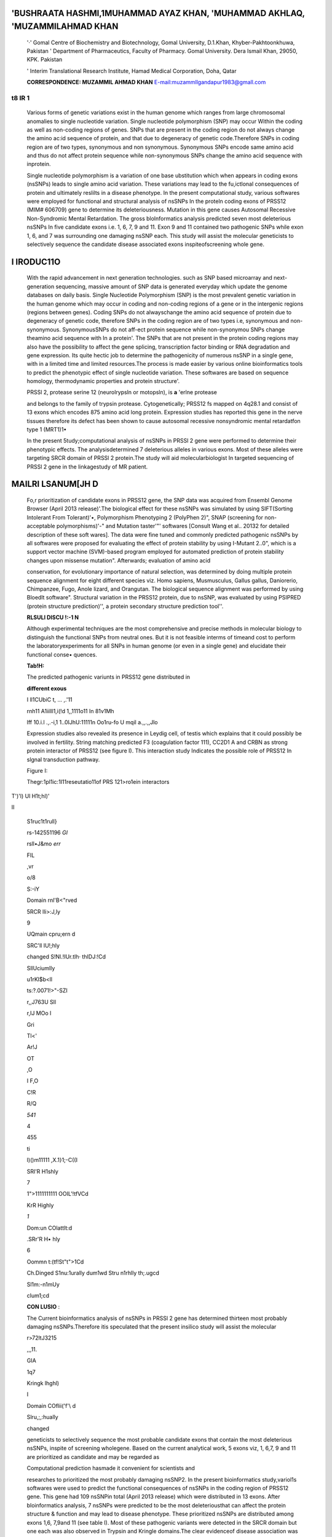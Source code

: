 'BUSHRAATA HASHMl,1MUHAMMAD AYAZ KHAN, 'MUHAMMAD AKHLAQ, 'MUZAMMILAHMAD KHAN
============================================================================

   '·' Gomal Centre of Biochemistry and Biotechnology, Gomal University,
   D.1.Khan, Khyber-Pakhtoonkhuwa, Pakistan ' Department of
   Pharmaceutics, Faculty of Pharmacy. Gomal University. Dera Ismail
   Khan, 29050, KPK. Pakistan

   ' Interim Translational Research Institute, Hamad Medical
   Corporation, Doha, Qatar

   **CORRESPONDENCE: MUZAMMIL AHMAD KHAN**
   `E-mail:muzammllgandapur1983@gmall.com <mailto:muzammllgandapur1983@gmall.com>`__

|image3|\ t\8 IR 1
------------------

   Various forms of genetic variations exist in the human genome which
   ranges from large chromosomal anomalies to single nucleotide
   variation. Single nucleotide polymorphism (SNP) may occur Within the
   coding as well as non-coding regions of genes. SNPs that are present
   in the coding region do not always change the amino ac:id sequence of
   protein, and that due to degeneracy of genetic code.Therefore SNPs in
   coding region are of two types, synonymous and non­ synonymous.
   Synonymous SNPs encode same amino acid and thus do not affect protein
   sequence while non-synonymous SNPs change the amino acid sequence
   with inprotein.

   Single nucleotide polymorphism is a variation of one base ubstitution
   which when appears in coding exons (nsSNPs) leads to single amino
   acid variation. These variations may lead to the fu,ictlonal
   consequences of protein and ultimately reslilts in a disease
   phenotype. In the present computational study, various softwares were
   employed for functional and structural analysis of nsSNPs In the
   proteln coding exons of PRSS12 (MIM# 606709) gene to determine its
   deleteriousness. Mutation in this gene causes Autosomal Recessive
   Non-Syndromic Mental Retardation. The gross blolnformatics analysis
   predicted seven most deleterious nsSNPs In five candidate exons i.e.
   1, 6, 7, 9 and 11. Exon 9 and 11 contained two pathogenic SNPs while
   exon 1, 6, and 7 was surrounding one damaging nsSNP each. This study
   will assist the molecular geneticists to selectively sequence the
   candidate disease associated exons inspiteofscreening whole gene.

I IRODUC11O
===========

   With the rapid advancement in next generation technologies. such as
   SNP based microarray and next-generation sequencing, massive amount
   of SNP data is generated everyday which update the genome databases
   on daily basis. Single Nucleotide Polymorphism (SNP) is the most
   prevalent genetic variation in the human genome which may occur in
   coding and non-coding regions of a gene or in the intergenic regions
   (regions between genes). Coding SNPs do not alwayschange the amino
   acid sequence of protein due to degeneracy of genetic code, therefore
   SNPs in the coding region are of two types i.e, synonymous and non-
   synonymous. SynonymousSNPs do not aff-ect protein sequence while
   non-synonymou SNPs change theamino acid sequence with In a protein'.
   The SNPs that are not present in the protein coding regions may also
   have the possibility to affect the gene splicing, transcription
   factor binding or RNA degradation and gene expression. Its quite
   hectic job to determine the pathogenicity of numerous nsSNP in a
   single gene, with in a limited time and limited resources.The process
   is made easier by various online bioinformatics tools to predict the
   phenotypic effect of single nucleotide variation. These softwares are
   based on sequence homology, thermodynamic properties and protein
   structure'.

   PRSSl 2, protease serine 12 (neurolrypsln or motopsln), is **a**
   'erlne protease

   and belongs to the family of trypsin protease. Cytogenetically;
   PRSS12 fs mapped on 4q28.1 and consist of 13 exons which encodes 875
   amino acid long protein. Expression studies has reported this gene in
   the nerve tissues therefore its defect has been shown to cause
   autosomal recessive nonsyndromic mental retardatfon type 1 (MRT1)1•

   In the present 5tudy;computational analysis of nsSNPs in PRSSl 2 gene
   were performed to determine their phenotypic effects. The
   analysisdetermined 7 deleterious alleles in various exons. Most of
   these alleles were targeting SRCR domain of PRSSl 2 protein.The study
   will aid molecularbiologist In targeted sequencing of PRSSl 2 gene in
   the linkagestudy of MR patient.

MAILRI LSANUM[JH D
==================

   Fo,r prioritization of candidate exons in PRSS12 gene, the SNP data
   was acquired from Ensembl Genome Browser (April 2013 release)'.The
   biological effect for these nsSNPs was simulated by using
   SIFT(Sorting Intolerant From Tolerant)'•, Polymorphism Phenotyping 2
   (PolyPhen 2)", SNAP (screening for non-acceptable polymorphisms)'-"
   and Mutation taster'"' softwares [Consult Wang et al.. 20132 for
   detailed description of these soft wares]. The data were fine tuned
   and commonly predicted pathogenic nsSNPs by all softwares were
   proposed for evaluating the effect of protein stability by using
   I-Mutant 2..0", which is a support vector machine (SVM)-based program
   employed for automated prediction of protein stability changes upon
   missense mutation". Afterwards; evaluation of amino acid

   conservation, for evolutionary importance of natural selection, was
   determined by doing multiple protein sequence alignment for eight
   different species viz. Homo sapiens, Musmusculus, Gallus gallus,
   Daniorerio, Chimpanzee, Fugo, Anole lizard, and Orangutan. The
   biological sequence alignment was performed by using Bloedlt
   software". Structural variation in the PRSS12 protein, due to nsSNP,
   was evaluated by using PSIPRED (protein structure prediction)'', a
   protein secondary structure prediction tool''.

   **RLSULI DISCU !:-1 N**

   Although experimental techniques are the most comprehensive and
   precise methods in molecular biology to distinguish the functional
   SNPs from neutral ones. But it is not feasible interms of timeand
   cost to perform the laboratoryexperiments for all SNPs in human
   genome (or even in a single gene) and elucidate their functional
   conse• quences.

   **Tab!H:**

   The predicted pathogenic variunts in PRSS12 gene distributed in

   **different exous**

   I ll1CUbiC t, ... ,.'11

   rnh\11 A1iilll\1,i(!\d 1,,1111o11 In 81v1Mh

   lff 1\0.i.l .,.-i,1 1..0\IJ\hU:11111n Oo1ru-fo U mqil a.,,.,,Jlo

   Expression studies also revealed its presence in Leydig cell, of
   testis which explains that it could possibly be involved in
   fertility. String matching predicted F3 (coagulation factor 111),
   CC2D1 A and CRBN as strong protein interactor of PRSS12 (see figure
   I). This interaction study Indicates the possible role of PRSS12 In
   slgnal transduction pathway.

   Figure I:

   |image4|\ Thegr:1pl1ic:1I11reseutatio11of PRS 121>ro1ein interactors

T')'l) Ul H1t;hl)'

II

   S1ruc1t1rull}

   rs-142551196 *GI*

   rsll•J&mo *err*

   FIL

   ,vr

   o/8

   S:-iY

   Domain rnl'B<"rved

   5RCR lli>:J,ly

   9

   UQmain cpru;ern d

   SRC'll IU!;hly

   changed S!Nl.!IUr.tlh· thIDJ:!Cd

   SllUciumlly

   u1rKl$b<ll

   ts:?.0071!>"-SZI

   r,,J763U Sll

   r,IJ MOo l

   Gri

   Tl<'

   Ar!J

   OT

   ,O

   I F,O

   C!R

   R/Q

   *541*

   4

   455

   ti

   l)()m11111 ,X.1}1;-C(\(I

   SRl'R H1shly

   7

   1">1111111111 OOIL'!tfVCd

   KrR Highly

   *1*

   Dom:un COlatt\lt:d

   .SRr'R H• hly

   6

   Oommn t:(tf!St"t">1Cd

   Ch.Dinged S1nu:1urally dum1wd Stru n1rhlly th;.ugcd

   Sl1m:-n1mUy

   clum1;cd

   **CON LUSIO** :

   The Current bioinformatics analysis of nsSNPs in PRSSl 2 gene has
   determined thirteen most probably damaging nsSNPs.Therefore itis
   speculated that the present insilico study will assist the molecular

   r>72\ltJ3215

   ,,,11.

   GIA

   1q7

   Kringk lhghl)

   I

   Domain COflii('f'\\ d

   Slru,;,:hually

   changed

   geneticists to selectively sequence the most probable candidate exons
   that contain the most deleterious nsSNPs, inspite of screening
   wholegene. Based on the current analytical work, 5 exons viz, 1, 6,7,
   9 and 11 are prioritized as candidate and may be regarded as

   |image5|\ Computational prediction hasmade it convenient for
   scientists and

   researches to prioritized the most probably damaging nsSNP2. In the
   present bioinformatics study,variol1s softwares were used to predict
   the functional consequences of nsSNPs in the coding region of PRSS12
   gene. This gene had 109 nsSNPin total (April 2013 release) which were
   distributed in 13 exons. After bloinformatics analysis, 7 nsSNPs were
   predicted to be the most deleteriousthat can affect the protein
   structure & function and may lead to disease phenotype. These
   prioritized nsSNPs are distributed among exons 1,6, 7,9and 11 (see
   table I). Most of these pathogenic variants were detected in the SRCR
   domain but one each was also observed in Trypsin and Kringle
   domains.The clear evidenceof disease association was not observed by
   locating Lhese SNPs inHuman Gene Mutation Database.

   So far only one deletion mutation is reported in PRSS12 gene which
   lead to autosom<1I recessive nonsyndromic intellectual disability3\_

   mutational prone exon.

RHCRE CE.S
----------

1. Wu J, Rui J. Prediction of Deleterious Nonsynonymous Single­
   Nucleotide polymporphism for human disease. Scientific World
   Journal.2012; doi:10.1155/2013/675851.

2. Wang M,Sun Z, Akutsu T,Song J. Recent Advances in Predicting

..

   Functional Impact of Single Amino Acid Polymorphisms: A Review of
   Useful Features, Computational Methods and Available Tools. Current.
   Bio Informatics.2013;8: 161-176.

3. Molinari F, Rio M, Meskenaite V, Encha-Razavi F, Auge J, Bacq D,

..

   Briault S, Vekemans M, Munnich A, Attie-Bitach T, Sonderegger P,
   Colleaux L Truncating neurotrypsln mutation in autosomal recessive
   nonsyndromic. Mental Retardation. Science, 2002; 29; 298
   (5599):1779-1781.

4. |image6|\ Ense m bl Genome Browser retrieved from URL:
      http://asia.ensembl.org/index.html

..

   S. Sorting Intolerant From Tolerant (SIFT) retrieved from URL:

   http://sift.jcvl.org/

6. Kumar P, Henikoff S, Ng PC. Predicting the effects of coding
      nonsynonymous variants on protein function using the SIFT
      algorithm.Nature.Protocols. 2009; 4:1073-1081.

7. Polymorphism Phenotyping 2 (PolyPhen 2) retrieved from URL:

..

   http://genetics.bwh.harvard.edu/pph2/

8.  Adzhubei l.,Jordan OM, Sunyaev SR. Predicting functional effect of
       human missense mutations using Poly Phen-2. Curr. Protoc.
       Hum.Genet. 2013; Chapter 7:Unit7.20.

9.  SNAP retrieved from URL: http://www.broad.mit.edu/mpg/ snap/

10. Bromberg Y, Rost B. SNAP: predict effect of nonsynonymous
       polymorphisms on function. Nucleic. Acids. Research, 2007; 35:
       3823-3835.

11. Mutation taster retrieved from URL: http://www.mutationraster.org/

12. Schwarz JM, Rodelsperger C, Schuelke M, Seelow D. MutationTaster
    evaluates disease-causing potential of sequence
    alterations.Nature.Methods.201O; 7:575-576.

13. I-Mutant 2.0 retrieved from URL: http://folding.biofold.org/1-
       mutant/i-mutant2.0.1,tm1

..

   14, Capriotti E, Fariselli, P, Casadio R. I-Mutant2.0:predicting
   stability

   changes upon mutation from the protein 5equenceor structure. Nud.
   Acids. Res. 2005; 33: W306-W310 doi:10.1093/nar/gki375.

15. Hall TA. BioEdit: a user friendly biological sequence alignment

..

   editor and analysis program for windows 95/98/NT. Nucl acid symposium
   series No., 1999; 41:95-98.

16. PSIPRED retrieved from URL:http://bioinf.cs.ucl.ac.uk/psipred/

17. Jones OT. Protein secondary structure prediction based on
    position-specific scoring matrices. J. Mol. Biol., 1999; 292: 195-
    202.

..

   CUi',,;FllCT OF l1 TF.RES T·

   None declared

   **CKNOWLEOG[M[NT:**

   Acknowledgement goes to the Provincial Government of Khyber­
   Pakhtunkhwa for awarding Laptops to Bushra Ata Hashmi in Naway Sahar
   Laptop scheme. MAK is sponsored by HEC, Pakistan through IPFP program
   and funded a start up research grant under grant no
   PM-IPFP/HRD/HEC/2011/346.

.. |image1| image:: media/image1.jpeg
   :width: 0.81399in
   :height: 0.8138in
.. |image2| image:: media/image2.jpeg
.. |image3| image:: media/image3.jpeg
.. |image4| image:: media/image4.jpeg
   :width: 3.08248in
   :height: 3.06841in
.. |image5| image:: media/image5.jpeg
.. |image6| image:: media/image6.jpeg
